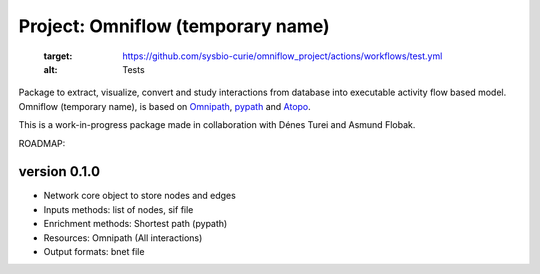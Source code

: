 ==================
Project: Omniflow (temporary name)
==================

   :target: https://github.com/sysbio-curie/omniflow_project/actions/workflows/test.yml
   :alt: Tests

.. image:: https://img.shields.io/readthedocs/omniflow_project
   :target: https://omniflow_project.readthedocs.io
   :alt: Documentation

Package to extract, visualize, convert and study interactions from database into executable activity flow based model.
Omniflow (temporary name), is based on `Omnipath <https://github.com/saezlab/omnipath>`_, `pypath <https://github.com/saezlab/pypath>`_ and `Atopo <https://github.com/druglogics/atopo>`_.

This is a work-in-progress package made in collaboration with Dénes Turei and Asmund Flobak.

ROADMAP:

version 0.1.0
--------------

- Network core object to store nodes and edges
- Inputs methods: list of nodes, sif file
- Enrichment methods: Shortest path (pypath)
- Resources: Omnipath (All interactions)
- Output formats: bnet file
